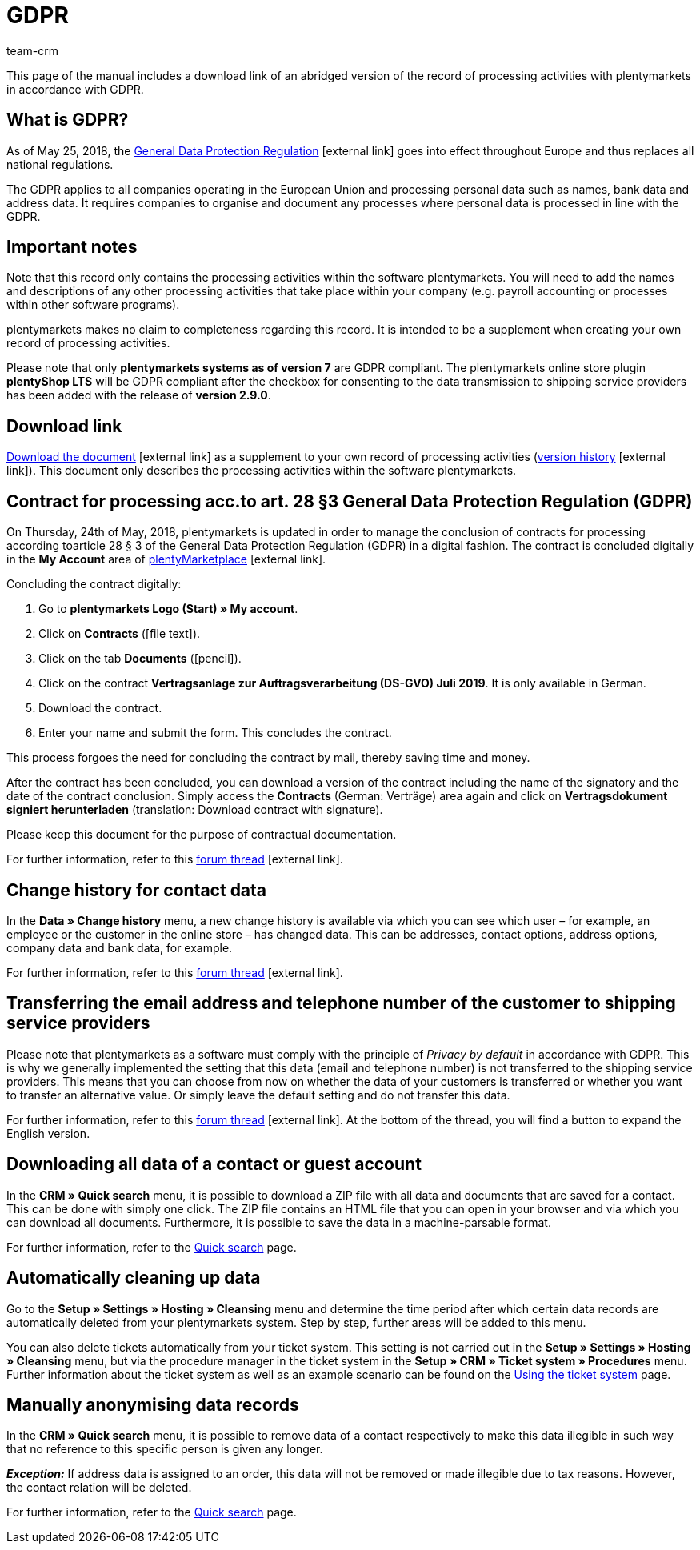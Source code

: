 = GDPR
:description: Via this page, download an abridged version of the record of processing activities within plentymarkets in accordance with GDPR.
:keywords: DSGVO, GDPR, data protection, data protection regulation, record of processing activities, processing directory, May 25, 2018, person-related data, processing documentation
:id: 8NCZ7LJ
:author: team-crm

This page of the manual includes a download link of an abridged version of the record of processing activities with plentymarkets in accordance with GDPR.

[#100]
== What is GDPR?

As of May 25, 2018, the link:http://data.consilium.europa.eu/doc/document/ST-5419-2016-INIT/en/pdf[General Data Protection Regulation^]{nbsp}icon:external-link[] goes into effect throughout Europe and thus replaces all national regulations.

The GDPR applies to all companies operating in the European Union and processing personal data such as names, bank data and address data. It requires companies to organise and document any processes where personal data is processed in line with the GDPR.

[#200]
== Important notes

Note that this record only contains the processing activities within the software plentymarkets. You will need to add the names and descriptions of any other processing activities that take place within your company (e.g. payroll accounting or processes within other software programs).

plentymarkets makes no claim to completeness regarding this record. It is intended to be a supplement when creating your own record of processing activities.  

Please note that only *plentymarkets systems as of version 7* are GDPR compliant. The plentymarkets online store plugin *plentyShop LTS* will be GDPR compliant after the checkbox for consenting to the data transmission to shipping service providers has been added with the release of *version 2.9.0*.

[#300]
== Download link

link:https://cdn02.plentymarkets.com/pmsbpnokwu6a/frontend/plentymarkets_Rechtliches/Processing_directory_for_customers.pdf[Download the document^]{nbsp}icon:external-link[] as a supplement to your own record of processing activities (link:https://github.com/plentymarkets/template-processing-directory/releases[version history^]{nbsp}icon:external-link[]). This document only describes the processing activities within the software plentymarkets.  


[#500]
== Contract for processing acc.to art. 28 §3 General Data Protection Regulation (GDPR)

On Thursday, 24th of May, 2018, plentymarkets is updated in order to manage the conclusion of contracts for processing according toarticle 28 § 3 of the General Data Protection Regulation (GDPR) in a digital fashion. The contract is concluded digitally in the *My Account* area of link:https://marketplace.plentymarkets.com/en[plentyMarketplace^]{nbsp}icon:external-link[].

[.instruction]
Concluding the contract digitally:

. Go to *plentymarkets Logo (Start) » My account*.
. Click on *Contracts* (icon:file-text[role="darkGrey"]).
. Click on the tab *Documents* (icon:pencil[role="darkGrey"]).
. Click on the contract *Vertragsanlage zur Auftragsverarbeitung (DS-GVO) Juli 2019*. It is only available in German.
. Download the contract.
. Enter your name and submit the form. This concludes the contract.

This process forgoes the need for concluding the contract by mail, thereby saving time and money.

After the contract has been concluded, you can download a version of the contract including the name of the signatory and the date of the contract conclusion. Simply access the *Contracts* (German: Verträge) area again and click on *Vertragsdokument signiert herunterladen* (translation: Download contract with signature).

Please keep this document for the purpose of contractual documentation.

For further information, refer to this link:https://forum.plentymarkets.com/t/vertragsanlage-zur-auftragsverarbeitung-i-s-d-art-28-abs-3-datenschutz-grundverordnung-dsgvo/483954[forum thread^]{nbsp}icon:external-link[].

[#600]
== Change history for contact data

In the *Data » Change history* menu, a new change history is available via which you can see which user – for example, an employee or the customer in the online store – has changed data. This can be addresses, contact options, address options, company data and bank data, for example.

For further information, refer to this link:https://forum.plentymarkets.com/t/dsgvo-aenderungshistorie-fuer-kontaktdaten-integriert/486705[forum thread^]{nbsp}icon:external-link[].

[#700]
== Transferring the email address and telephone number of the customer to shipping service providers

Please note that plentymarkets as a software must comply with the principle of _Privacy by default_ in accordance with GDPR. This is why we generally implemented the setting that this data (email and telephone number) is not transferred to the shipping service providers. This means that you can choose from now on whether the data of your customers is transferred or whether you want to transfer an alternative value. Or simply leave the default setting and do not transfer this data.

For further information, refer to this link:https://forum.plentymarkets.com/t/dsgvo-uebertragung-von-e-mail-adresse-und-telefonnummer-an-versanddienstleister/486536[forum thread^]{nbsp}icon:external-link[]. At the bottom of the thread, you will find a button to expand the English version.

[#800]
== Downloading all data of a contact or guest account

In the *CRM » Quick search* menu, it is possible to download a ZIP file with all data and documents that are saved for a contact. This can be done with simply one click. The ZIP file contains an HTML file that you can open in your browser and via which you can download all documents. Furthermore, it is possible to save the data in a machine-parsable format.

For further information, refer to the xref:crm:quick-search.adoc#download-all-data[Quick search] page.

[#900]
== Automatically cleaning up data

Go to the *Setup » Settings » Hosting » Cleansing* menu and determine the time period after which certain data records are automatically deleted from your plentymarkets system. Step by step, further areas will be added to this menu.

You can also delete tickets automatically from your ticket system. This setting is not carried out in the *Setup » Settings » Hosting » Cleansing* menu, but via the procedure manager in the ticket system in the *Setup » CRM » Ticket system » Procedures* menu. Further information about the ticket system as well as an example scenario can be found on the xref:crm:using-the-ticket-system.adoc#3000[Using the ticket system] page.

[#1000]
== Manually anonymising data records

In the *CRM » Quick search* menu, it is possible to remove data of a contact respectively to make this data illegible in such way that no reference to this specific person is given any longer.

*_Exception:_* If address data is assigned to an order, this data will not be removed or made illegible due to tax reasons. However, the contact relation will be deleted.

For further information, refer to the xref:crm:quick-search.adoc#ananomyise-data-record[Quick search] page.
